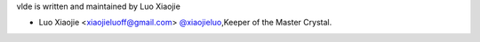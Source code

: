 vlde is written and maintained by Luo Xiaojie 

- Luo Xiaojie <xiaojieluoff@gmail.com> `@xiaojieluo <https://github.com/xiaojieluo>`_,Keeper of the Master Crystal.

